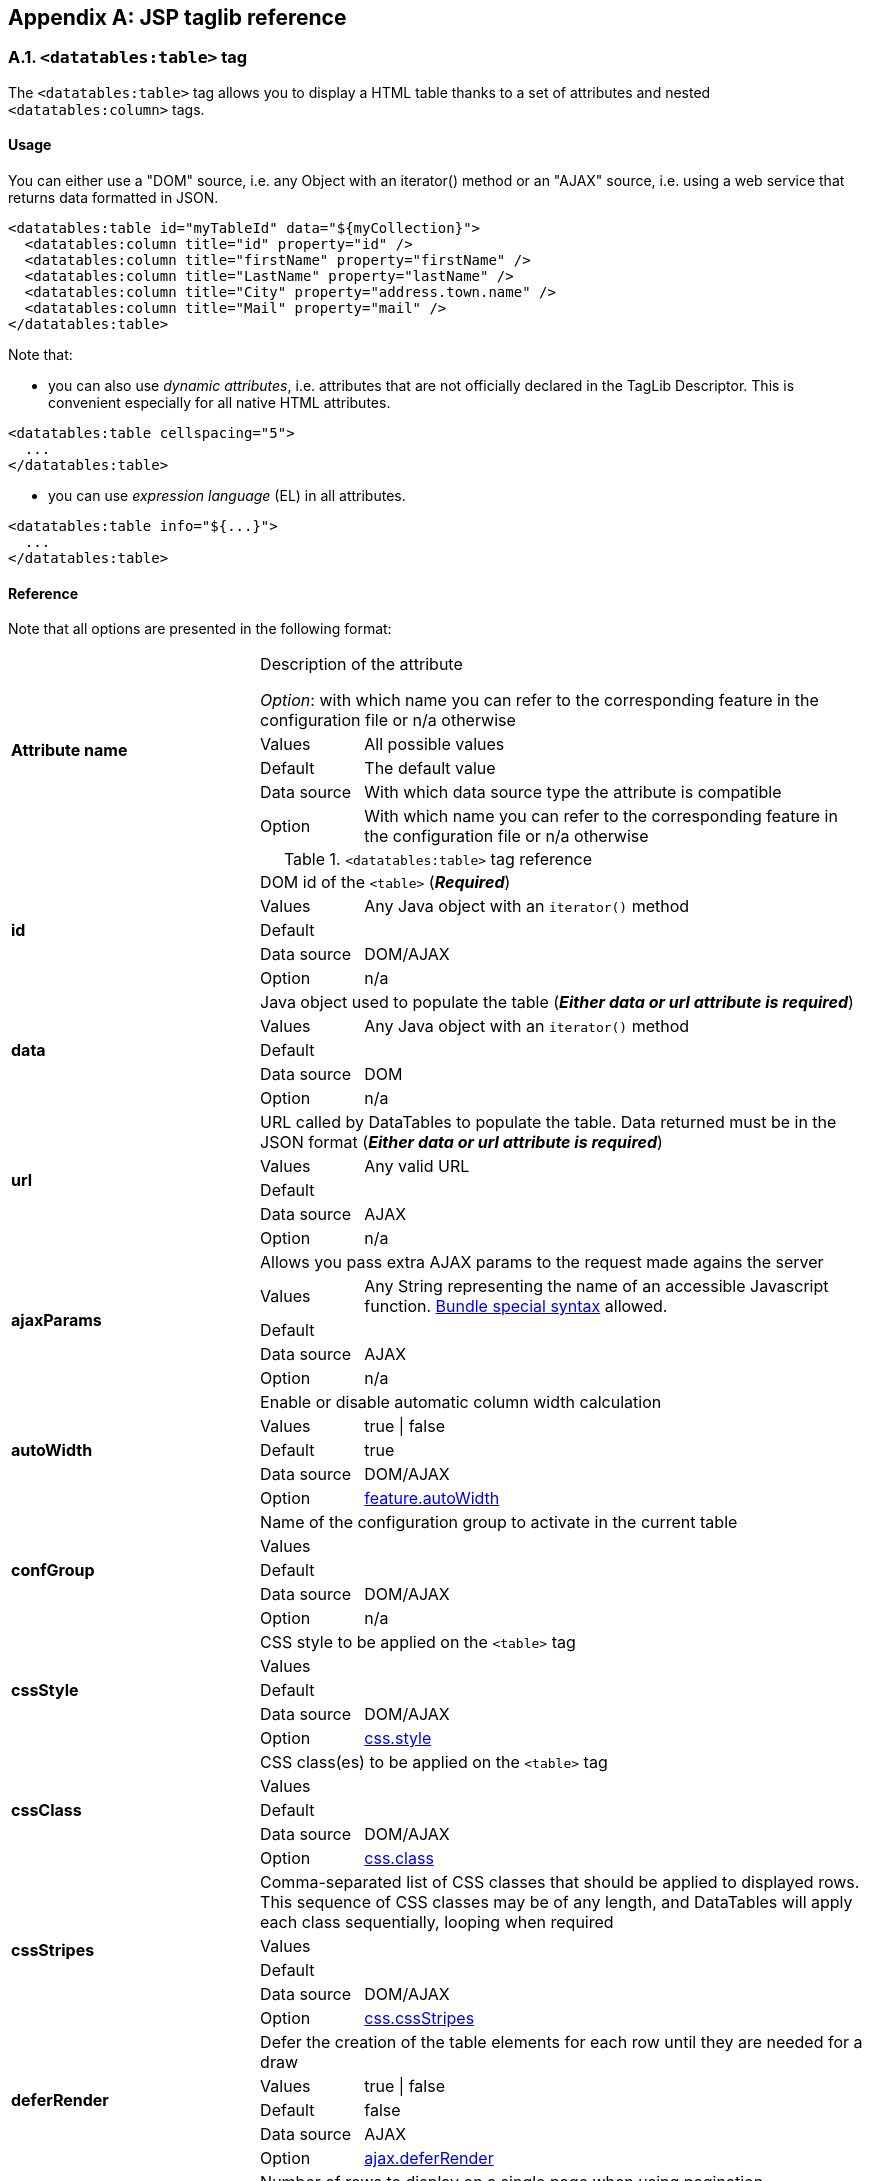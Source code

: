 == Appendix A: JSP taglib reference

=== A.1. `<datatables:table>` tag

The `<datatables:table>` tag allows you to display a HTML table thanks to a set of attributes and nested `<datatables:column>` tags.

[discrete]
==== Usage

You can either use a "DOM" source, i.e. any Object with an iterator() method or an "AJAX" source, i.e. using a web service that returns data formatted in JSON.

[source,xml]
----
<datatables:table id="myTableId" data="${myCollection}">
  <datatables:column title="id" property="id" />
  <datatables:column title="firstName" property="firstName" />
  <datatables:column title="LastName" property="lastName" />
  <datatables:column title="City" property="address.town.name" />
  <datatables:column title="Mail" property="mail" />
</datatables:table>
----

Note that:

* you can also use _dynamic attributes_, i.e. attributes that are not officially declared in the TagLib Descriptor. This is convenient especially for all native HTML attributes. 

[source,xml]
----
<datatables:table cellspacing="5">
  ...
</datatables:table>
----

* you can use _expression language_ (EL) in all attributes. 

[source,xml]
----
<datatables:table info="${...}">
  ...
</datatables:table>
----

[discrete]
==== Reference

Note that all options are presented in the following format:

[cols="29,12,59"]
|===
.5+|*Attribute name*
2+|Description of the attribute

_Option_: with which name you can refer to the corresponding feature in the configuration file or n/a otherwise
|Values
|All possible values

|Default
|The default value

|Data source
|With which data source type the attribute is compatible

|Option
|With which name you can refer to the corresponding feature in the configuration file or n/a otherwise

|===

.`<datatables:table>` tag reference
[cols="29,12,59"]
|===

.5+|[[jsp-table-id]]*id*
2+|DOM id of the `<table>` (*_Required_*)

|Values
|Any Java object with an `iterator()` method

|Default	
|

|Data source
|DOM/AJAX

|Option
|n/a

.5+|[[jsp-table-data]]*data*
2+|Java object used to populate the table (*_Either data or url attribute is required_*)

|Values
|Any Java object with an `iterator()` method

|Default
|

|Data source
|DOM

|Option
|n/a

.5+|[[jsp-table-url]]*url*
2+|URL called by DataTables to populate the table. Data returned must be in the JSON format (*_Either data or url attribute is required_*)

|Values
|Any valid URL

|Default
|

|Data source
|AJAX

|Option
|n/a

.5+|[[jsp-table-ajaxParams]]*ajaxParams*
2+|Allows you pass extra AJAX params to the request made agains the server

|Values
|Any String representing the name of an accessible Javascript function. <<14-3-bundle-special-syntax, Bundle special syntax>> allowed.

|Default
|

|Data source
|AJAX

|Option
|n/a

.5+|[[jsp-table-autoWidth]]*autoWidth*
2+|Enable or disable automatic column width calculation

|Values
|true \| false

|Default
|true

|Data source
|DOM/AJAX

|Option
|<<opt-feature.autoWidth,feature.autoWidth>>

.5+|[[jsp-table-confGroup]]*confGroup*
2+|Name of the configuration group to activate in the current table

|Values
|

|Default
|

|Data source
|DOM/AJAX

|Option
|n/a

.5+|[[jsp-table-cssStyle]]*cssStyle*
2+|CSS style to be applied on the `<table>` tag

|Values
|

|Default
|

|Data source
|DOM/AJAX

|Option
|<<opt-css.style,css.style>>

.5+|[[jsp-table-cssClass]]*cssClass*
2+|CSS class(es) to be applied on the `<table>` tag

|Values
|

|Default
|

|Data source
|DOM/AJAX

|Option
|<<opt-css.class,css.class>>

.5+|[[jsp-table-cssStripes]]*cssStripes*
2+|Comma-separated list of CSS classes that should be applied to displayed rows. This sequence of CSS classes may be of any length, and DataTables will apply each class sequentially, looping when required

|Values
|

|Default
|

|Data source
|DOM/AJAX

|Option
|<<opt-css.cssStripes,css.cssStripes>>

.5+|[[jsp-table-deferRender]]*deferRender*
2+|Defer the creation of the table elements for each row until they are needed for a draw

|Values
|true \| false

|Default
|false

|Data source
|AJAX

|Option
|<<opt-ajax.deferRender,ajax.deferRender>>

.5+|[[jsp-table-displayLength]]*displayLength*
2+|Number of rows to display on a single page when using pagination

|Values
|

|Default
|10

|Data source
|DOM/AJAX

|Option
|<<opt-feature.displayLength,feature.displayLength>>

.5+|[[jsp-table-dom]]*dom*
2+|Allows you to specify exactly where in the DOM you want DataTables to inject the various controls it adds to the page

|Values
|See <<4-2-dom-positioning, DOM positioning>>

|Default
|lfrtip

|Data source
|DOM/AJAX

|Option
|<<opt-feature.dom,feature.dom>>

.5+|[[jsp-table-escapeXml]]*escapeXml*
2+|Whether XML characters should be escaped or not

|Values
|true \| false

|Default
|true

|Data source
|DOM/AJAX

|Option
|n/a

.5+|[[jsp-table-export]]*export*
2+|Comma-separated list of enabled export formats. Some formats use reserved words, such as `csv`, `xls`, `xlsx`, `pdf` and `xml`

|Values
|

|Default
|

|Data source
|DOM/AJAX

|Option
|<<opt-export.enabled.formats,export.enabled.formats>>

.5+|[[jsp-table-exportStyle]]*exportStyle*
2+|CSS style to be applied to the container used for export links

|Values
|

|Default
|

|Data source
|DOM/AJAX

|Option 
|<<opt-export.container.style,export.container.style>>

.5+|[[jsp-table-exportClass]]*exportClass*
2+|CSS class(es) to be applied to the container used for export links

|Values
|

|Default
|

|Data source
|DOM/AJAX

|Option
|<<opt-export.container.class,export.container.class>>

.5+|[[jsp-table-ext]]*ext*
2+|Comma-separated names of extensions to register in the current table

|Values
|

|Default
|

|Data source
|DOM/AJAX

|Option
|<<opt-main.extension.names,main.extension.names>>

.5+|[[jsp-table-filterable]]*filterable*
2+|Enable or disable global filtering of data

|Values
|true \| false

|Default
|true

|Data source
|DOM/AJAX

|Option
|<<opt-feature.filterable,feature.filterable>>

.5+|[[jsp-table-filterClearSelector]]*filterClearSelector*
2+|https://api.jquery.com/category/selectors/[jQuery selector] targeting the element on which a 'click' event will be bound to trigger the clearing of all filter elements

|Values
|Any https://api.jquery.com/category/selectors/[jQuery selector]

|Default
|

|Data source
|DOM/AJAX

|Option
|<<opt-feature.filterClearSelector,feature.filterClearSelector>>

.5+|[[jsp-table-filterDelay]]*filterDelay*
2+|Delay (in milliseconds) to be used before the AJAX call is performed to obtain data

|Values
|Any integer

|Default
|500ms

|Data source
|DOM/AJAX

|Option
|<<opt-feature.filterDelay,feature.filterDelay>>

.5+|[[jsp-table-filterPlaceholder]]*filterPlaceholder*
2+|Placeholder used to hold the individual column filtering elements

|Values
|header \| footer \| none

|Default
|footer

|Data source
|DOM/AJAX

|Option
|<<opt-feature.filterPlaceholder,feature.filterPlaceholder>>

.5+|[[jsp-table-filterSelector]]*filterSelector*
2+|https://api.jquery.com/category/selectors/[jQuery selector] targeting the element on which a 'click' event will be bound to trigger the filtering

|Values
|Any https://api.jquery.com/category/selectors/[jQuery selector]

|Default
|

|Data source
|DOM/AJAX

|Option
|<<opt-feature.filterSelector,feature.filterSelector>>

.5+|[[jsp-table-info]]*info*
2+|Enable or disable the table information display. This shows information about the data that is currently visible on the page, including information about filtered data if that action is being performed

|Values
|true \| false

|Default
|true

|Data source
|DOM/AJAX

|Option
|<<opt-feature.info,feature.info>>

.5+|[[jsp-table-fixedPosition]]*fixedPosition*
2+|Respectively fix the header, footer, left column, right column

|Values
|top \| bottom \| left \| right

|Default
|top

|Data source
|DOM/AJAX

|Option
|<<opt-plugin.fixedPosition,plugin.fixedPosition>>

.5+|[[jsp-table-jqueryUI]]*jqueryUI*
2+|Enable jQuery UI ThemeRoller support

|Values
|true \| false

|Default
|false

|Data source
|DOM/AJAX

|Option
|<<opt-feature.jqueryUi,feature.jqueryUi>>

.5+|[[jsp-table-lengthChange]]*lengthChange*
2+|If <<jsp-table-pageable, `pageable`>> is set to true, allows the end user to select the size of a formatted page from a select menu (sizes are 10, 25, 50 and 100)

|Values
|true \| false

|Default
|true

|Data source
|DOM/AJAX

|Option
|<<opt-feature.lengthChange,feature.lengthChange>>

.5+|[[jsp-table-lengthMenu]]*lengthMenu*
2+|Specify the entries in the length drop down menu that DataTables show when pagination is enabled

|Values
|

|Default
|10,25,50,100

|Data source
|DOM/AJAX

|Option
|<<opt-feature.lengthMenu,feature.lengthMenu>>

.5+|[[jsp-table-offsetTop]]*offsetTop*
2+|(<a href="/datatables/features/plugins/fixedheader.html">fixedHeader</a>) Offset applied on the top

|Values
|

|Default
|

|Data source
|DOM/AJAX

|Option
|<<opt-plugin.fixedOffsetTop,plugin.fixedOffsetTop>>

.5+|[[jsp-table-pageable]]*pageable*
2+|Enable or disable pagination

|Values
|true \| false

|Default
|true

|Data source
|DOM/AJAX

|Option
|<<opt-feature.pageable,feature.pageable>>

.5+|[[jsp-table-paginationType]]*pagingType*
2+|Name of the pagination interaction methods which present different page controls to the end user
 
|Values
|simple \| simple_numbers \| full \| full_numbers \| input \| listbox \| scrolling \| extStyle \| bootstrap_simple \| bootstrap_full \| bootstrap_full_numbers

|Default
|simple

|Data source
|DOM/AJAX

|Option
|<<opt-feature.pagingType,feature.pagingType>>

.5+|[[jsp-table-pipelining]]*pipelining*
2+|Enable pipelining data for paging when server-side processing is enabled

|Values
|true \| false

|Default
|false

|Data source
|AJAX

|Option
|<<opt-ajax.pipelining,ajax.pipelining>>

.5+|[[jsp-table-pipeSize]]*pipeSize*
2+|Pipe size used when pipelining is enabled, i.e. times that the user can page before a request must be made of the server

|Values
|Any integer starting from 1

|Default
|5

|Data source
|AJAX

|Option
|<<opt-ajax.pipeSize,ajax.pipeSize>>

.5+|[[jsp-table-processing]]*processing*
2+|Enable or disable the display of a 'processing' indicator when the table is being processed (e.g. a sort). This is particularly useful for tables with large amounts of data where it can take a noticeable amount of time to sort the entries

|Values
|true \| false

|Default
|true

|Data source
|DOM/AJAX

|Option
|<<opt-feature.processing,feature.processing>>

.5+|[[jsp-table-reloadFunction]]*reloadFunction*
2+|Name of a Javascript function that will be called in the 'click' event bound by the reloadSelector attribute. Note that when using this attribute, you will have to call manually the `fnReloadAjax()` function

|Values
|Any String representing the name of an accessible Javascript function. <<14-3-bundle-special-syntax, Bundle special syntax>> allowed.

|Default
|Empty string

|Data source
|AJAX

|Option
|<<opt-ajax.reloadFunction,ajax.reloadFunction>>

.5+|[[jsp-table-reloadSelector]]*reloadSelector*
2+|https://api.jquery.com/category/selectors/[jQuery selector] targeting the element on which a 'click' event will be bound to trigger the table reloading

|Values
|Any https://api.jquery.com/category/selectors/[jQuery selector]

|Default
|Empty string

|Data source
|AJAX

|Option
|<<opt-ajax.reloadSelector,ajax.reloadSelector>>

.5+|[[jsp-table-row]]*row*
2+|Name under which the object representing the current row is added to the pageContext, allowing you to access the object in the body of a `<datatables:column>` tag. If data must be displayed without any decoration, use the <<jsp-column-property, `property`>> attribute of the column tag

|Values
|

|Default
|

|Data source
|DOM

|Option
|

.5+|[[jsp-table-rowIdBase]]*rowIdBase*
2+|Evaluated as a property of the bean being iterated on. The result will be used to apply an ID on each row

|Values
|

|Default
|

|Data source
|DOM

|Option
|

.5+|[[jsp-table-rowIdPrefix]]*rowIdPrefix*
2+|Prefix used to build an ID that will be applied on all table rows. If <<jsp-table-rowIdBase, `rowIdBase`>> is used, the <<jsp-table-rowIdPrefix, `rowIdPrefix`>> is prepended to the <<jsp-table-rowIdBase, `rowIdBase`>>

|Values
|

|Default
|

|Data source
|DOM

|Option
|

.5+|[[jsp-table-rowIdSuffix]]*rowIdSuffix*
2+|Suffix used to build an ID that will be applied on all table rows. If <<jsp-table-rowIdBase, `rowIdBase`>> is used, the <<jsp-table-rowIdSuffix, `rowIdSuffix`>> is appended to the <<jsp-table-rowIdBase, `rowIdBase`>>

|Values
|

|Default
|

|Data source
|DOM

|Option
|

.5+|[[jsp-table-scrollCollapse]]*scrollCollapse*
2+|When vertical (y) scrolling is enabled, DataTables will force the height of the table's viewport to the given height at all times (useful for layout). However, this can look odd when filtering data down to a small data set, and the footer is left "floating" further down. This parameter (when enabled) will cause DataTables to collapse the table's viewport down when the result set will fit within the given Y height.

|Values
|true \| false

|Default
|false

|Data source
|DOM/AJAX

|Option
|<<opt-feature.scrollCollapse,feature.scrollCollapse>>

.5+|[[jsp-table-scrollX]]*scrollX*
2+|Enable horizontal scrolling. When a table is too wide to fit into a certain layout, or you have a large number of columns in the table, you can enable x-scrolling to show the table in a viewport, which can be scrolled

|Values
|Any CSS unit, or a number (in which case it will be treated as a pixel measurement)

|Default
|Empty string, i.e. disabled

|Data source
|DOM/AJAX

|Option
|<<opt-feature.scrollX,feature.scrollX>>

.5+|[[jsp-table-scrollXInner]]*scrollXInner*
2+|Use more width than it might otherwise do when x-scrolling is enabled

|Values
|Any CSS unit, or a number (in which case it will be treated as a pixel measurement)

|Default
|

|Data source
|DOM/AJAX

|Option
|<<opt-feature.scrollXInner,feature.scrollXInner>>

.5+|[[jsp-table-scrollY]]*scrollY*
2+|Enable vertical scrolling. Vertical scrolling will constrain the DataTable to the given height, and enable scrolling for any data which overflows the current viewport. This can be used as an alternative to paging to display a lot of data in a small area (although paging and scrolling can both be enabled at the same time)

|Values
|Any CSS unit, or a number (in which case it will be treated as a pixel measurement)

|Default
|Empty string, i.e. disabled

|Data source
|DOM/AJAX

|Option
|<<opt-feature.scrollY,feature.scrollY>>

.5+|[[jsp-table-serverSide]]*serverSide*
2+|Configure DataTables to use server-side processing. Note that the <<jsp-table-url, `url`>> attribute must be set in order to give DataTables a source to obtain the required data for each draw

|Values
|true \| false

|Default
|false

|Data source
|AJAX

|Option
|<<opt-ajax.serverSide,ajax.serverSide>>

.5+|[[jsp-table-sortable]]*sortable*
2+|Enable or disable sorting of columns. Sorting of individual columns can be disabled by the <<jsp-column-sortable, `sortable`>> attribute of the column tag

|Values
|true \| false

|Default
|true

|Data source
|DOM/AJAX

|Option
|<<opt-feature.sortable,feature.sortable>>

.5+|[[jsp-table-stateSave]]*stateSave*
2+|When enabled a cookie will be used to save table display information such as pagination information, display length, filtering and sorting. As such when the end user reloads the page the display display will match what thy had previously set up

|Values
|true \| false

|Default
|false

|Data source
|DOM/AJAX

|Option
|<<opt-ajax.stateSave,ajax.stateSave>>

.5+|[[jsp-table-theme]]*theme*
2+|Name of a theme to activate for the current table

|Values
|bootstrap2 \| bootstrap3 \| jqueryui

|Default
|

|Data source
|DOM/AJAX

|Option
|<<opt-css.theme,css.theme>>

.5+|[[jsp-table-themeOption]]*themeOption*
2+|Name of an option to activate in relation to the current activated theme

|Values
|See the <<5-3-3-2-available-theme-options, full list of available theme options>>

|Default
|

|Data source
|DOM/AJAX

|Option
|<<opt-css.themeOption,css.themeOption>>

|===

=== A.2. `<datatables:column>` tag

The `<datatables:column>` tag allows you to define the content of a column. 

[discrete]
==== Usage

The `<datatables:column>` tag must be nested within a <<a-1-code-datatables-table-code-tag, `<datatables:table>`>> tag.

You can either let the <<jsp-column-property, `property`>> attribute handle the content of a cell. This attribute allows to access to a bean's property.
   
[source, xml]
---- 
<datatables:table id="myTableId" data="${myCollection}" ...>
  <datatables:column property="aPropertyOfTheBean" ... />
</datatables:table>
----

Or you can set a body and put anything you want inside (HTML code, JSTL tags, Spring tags, ...). See the <<jsp-table-row, `row`>> table attribute which can be particularly useful in this case (compatible with DOM source only)

[source, xml]
---- 
<datatables:table id="myTableId" data="${myCollection}" row="aStringRepresentingTheBean" ...>
  <datatables:column ...>
    <span color="red;">
      <c:out value="${aStringRepresentingTheBean.aPropertyOfTheBean}" />
    </span>
  </datatables:column>
</datatables:table>
----

[discrete]
==== Reference

.`<datatables:column>` tag reference
[cols="29,12,59"]
|===

.4+|[[jsp-column-cssStyle]]*cssStyle*
2+|CSS style to be applied on the header cell of the column (`th`)

|Values
|

|Default
|

|Data source
|DOM/AJAX

.4+|[[jsp-column-cssCellStyle]]*cssCellStyle*
2+|CSS style to be applied on all column cells (`td`)

|Values
|

|Default
|

|Data source
|DOM

.4+|[[jsp-column-cssClass]]*cssClass*
2+|CSS class(es) to be applied on the header cell of the column (`th`)

|Values
|

|Default
|

|Data source
|DOM/AJAX

.4+|[[jsp-column-cssCellClass]]*cssCellClass*
2+|CSS class(es) to be applied on all column cells (`td`)

|Values
|

|Default
|

|Data source
|DOM/AJAX

.4+|[[jsp-column-default]]*default*
2+|Default string to be used if the value returned from the <<jsp-column-property, `property`>> attribute is empty or null

|Values
|

|Default
|Empty string

|Data source
|DOM/AJAX

.4+|[[jsp-column-display]]*display*
2+|Comma-separated list of strings used to filter in which view(s) the column content will be displayed. Not that some strings are reserved:

* 'all': the content will appear both client-side and is all export formats
* 'csv': the content will appear only in the csv export
* 'xls': the content will appear only in the xls export
* 'xlsx': the content will appear only in the xlsx export
* 'pdf': the content will appear only in the pdf export
* 'xml': the content will appear only in the xml export

|Values
|All (HTML and in all export formats)

|Default
|

|Data source
|DOM/AJAX

.4+|[[jsp-column-escapeXml]]*escapeXml*
2+|Whether XML characters should be escaped or not

|Values
|true \| false

|Default
|true

|Data source
|DOM/AJAX

.4+|[[jsp-column-filterable]]*filterable*
2+|Enable or disable filtering in the column. By default, an input field will be created in the tfoot section of the table

|Values
|true \| false

|Default
|false

|Data source
|DOM/AJAX

.4+|[[jsp-column-filterType]]*filterType*
2+|If the column is filterable, configures the filter type

|Values
|select \| input

|Default
|input

|Data source
|DOM/AJAX

.4+|[[jsp-column-filterValues]]*filterValues*
2+|Name of a Javascript variable containing data used to populate the filtering select

|Values
|Either an array of values or an array of objects

|Default
|

|Data source
|DOM/AJAX

.4+|[[jsp-column-format]]*format*
2+|http://docs.oracle.com/javase/6/docs/api/java/text/MessageFormat.html[MessageFormat] pattern that will be used to format the value passed in the <<jsp-column-property, `property`>> attribute

|Values
|Any valid pattern

|Default
|

|Data source
|DOM

.4+|[[jsp-column-id]]*id*
2+|DOM id to be given to the header cell (`th`)

|Values
|

|Default
|

|Data source
|DOM/AJAX

.4+|[[jsp-column-property]]*property*
2+|When using a DOM source, this is the name of the object's attribute of the collection being iterated on. When using an AJAX source, this is the name of the JSON property to be read from the data obtained by the AJAX call

|Values
|

|Default
|

|Data source
|DOM/AJAX

.4+|[[jsp-column-renderFunction]]*renderFunction*
2+|Name of a JavasScript function that will be called to render the column when using an AJAX source

|Values
|Any String representing the name of an accessible Javascript function. <<14-3-bundle-special-syntax, Bundle special syntax>> allowed

|Default
|

|Data source
|AJAX

.4+|[[jsp-column-searchable]]*searchable*
2+|Enable or disable searching in the column. If false, the column won't be filtered by the global search field

|Values
|true \| false

|Default
|true

|Data source
|DOM/AJAX

.4+|[[jsp-column-selector]]*selector*
2+|https://api.jquery.com/category/selectors/[jQuery selector] targeting any element that will be populated with a filtering element (depending on the <<jsp-column-filterType, `filterType`>> attribute). This attribute only makes sense when the <<jsp-column-filterPlaceholder, `filterPlaceholder`>> attribute is set to `none` (i.e. for external filtering form)

|Values
|Any https://api.jquery.com/category/selectors/[jQuery selector]

|Default
|Empty string

|Data source
|DOM/AJAX

.4+|[[jsp-column-sortable]]*sortable*
2+|Enable or disable sorting on column

|Values
|true \| false

|Default
|true

|Data source
|DOM/AJAX

.4+|[[jsp-column-sortDirection]]*sortDirection*
2+|Comma-separated list of directions to be used to control the sorting sequence

|Values
|Comma-separated list of `asc` or `desc` strings

|Default
|

|Data source
|DOM/AJAX

.4+|[[jsp-column-sortInitDirection]]*sortInitDirection*
2+|If the column is sortable, sets the default sorting direction

|Values
|asc  \|  desc

|Default
|asc

|Data source
|DOM/AJAX

.4+|[[jsp-column-sortInitOrder]]*sortInitOrder*
2+|If the column is sortable, sets the order in which the sort should be initialized

|Values
|Any column index (starting from 0)

|Default
|

|Data source
|DOM/AJAX

.4+|[[jsp-column-sortType]]*sortType*
2+|If the column is sortable, configures the type of sort to apply to the column

|Values
|alt_string \| anti_the \| chinese_string \| date_de \| date_eu \| date_euro \| date_uk \| filesize \| ip_address \| natural \| persian \| scientific \| signed_num \| turkish_string
	
|Default
|Type-based, internally guessed by DataTables

|Data source
|DOM/AJAX

.4+|[[jsp-column-title]]*title*
2+|Title to be given to the column (`th` content). Optionnaly, the title can be assigned thanks to the <<jsp-column-titleKey, `titleKey`>> attribute

|Values
|

|Default
|

|Data source
|DOM/AJAX

.4+|[[jsp-column-titleKey]]*titleKey*
2+|Resource key used to lookup the title value in the configured resource bundle

|Value
|

|Default
|

|Data source
|DOM/AJAX

.4+|[[jsp-column-visible]]*visible*
2+|Enable or disable the display of the column. Note that even if the column is not visible, it is searchable

|Values
|true \| false

|Default
|true

|Data source
|DOM/AJAX

|===

=== A.3. `<datatables:columnHead>` tag

The `<datatables:columnHead>` tag allows you to fill in a column header with a more complex content than a simple string.

[discrete]
==== Usage

The `<datatables:columnHead>` tag must be nested within a <<a-2-code-datatables-column-code-tag, `<datatables:column>`>> tag.

[source, xml]
----
<datatables:table id="myTableId" data="${myCollection}" ...>
  <datatables:column>
    <datatables:columnHead>
      <!-- Any content here will appear in the column header... -->
    </datatables:columnHead>
    <!-- Any content here will appear in each cell -->
    </datatables:column>
</datatables:table>
----

[discrete]
==== Reference

This tag has no attribute.

=== A.4. `<datatables:option>` tag

The `<datatables:option>` tag allows you to set a <<appendix-c-configuration-options-reference, configuration option>> in the enclosing table. 

[discrete]
==== Usage

The `<datatables:option>` tag must be nested within a <<a-1-code-datatables-table-code-tag, `<datatables:column>`>> tag.

[source,xml]
----
<datatables:table id="myTableId" data="${myCollection}">
  ...
  <datatables:option name="feature.dom" value="t" />
  ...
</datatables:table>
----

.`<datatables:option>` tag reference
[cols="29,12,59"]
|===
.2+|[[jsp-option-name]]*name*
2+|Name of the <<appendix-c-configuration-options-reference, configuration option>> to be set locally

|Data source
|DOM/AJAX

.2+|[[jsp-option-value]]*value*
2+|Value of the <<appendix-c-configuration-options-reference, configuration option>> to be set locally

|Data source
|DOM/AJAX
|===

=== A.5. `<datatables:export>` tag

Configures a type of export, e.g. allowing to apply CSS on export links.

[discrete]
==== Usage

The `<datatables:export>` tag must be nested within a `<datatables:table>` tag.

[source, xml]
----
<datatables:table ... export="pdf,xls"> <1>
   ...
   <datatables:export type="pdf" cssClass="btn btn-info" />
   <datatables:export type="xls" cssClass="btn btn-success" />
   ...
</datatables:table>
----
<1> Note that an export must be enabled using the <<jsp-table-export, `export`>> table attribute before being able to configure it

[discrete]
==== Reference

.`<datatables:export>` tag reference
[cols="29,12,59"]
|===
.4+|[[jsp-option-name]]*name*
2+|Name of the <<appendix-c-configuration-options-reference, configuration option>> to be set locally

|Values
|Any valid <<appendix-c-configuration-options-reference, option name>>

|Default
|

|Data source
|DOM/AJAX


.4+|[[jsp-export-type]]*type*
2+|Type of export to configure (*_Required_*)

|Values
|Must match one of the value set in the <<jsp-table-export, `export`>> table attribute

|Default
|

|Data source
|DOM/AJAX

.4+|[[jsp-export-label]]*label*
2+|Label to be applied to the export link

|Values
|Any string

|Default
|The upper-cased value of the <<jsp-export-type, `type`>> export attribute

|Data source
|DOM/AJAX

.4+|[[jsp-export-cssStyle]]*cssStyle*
2+|CSS style to be applied to the export link. (HTML pass through attribute)

|Values
|One or more CSS properties and values separated by semicolons

|Default
|

|Data source
|DOM/AJAX

.4+|[[jsp-export-cssClass]]*cssClass*
2+|CSS class(es) to be applied to the export link. (HTML pass through attribute)

|Values
|

|Default
|

|Data source
|DOM/AJAX

.4+|[[jsp-export-includeHeader]]*includeHeader*
2+|Whether header cells (`<th>`) should appear in the export file or not

|Values
|true \| false

|Default
|true

|Data source
|DOM/AJAX

.4+|[[jsp-export-fileName]]*fileName*
2+|Name to be given to the exported file (without extension)

|Values
|Any string

|Default
|[exportType-upperCased]-[yyyymmDD]

|Data source
|DOM/AJAX

.4+|[[jsp-export-fileName]]*fileExtension*
2+|File extension of the exported file. Note that if reserved words are used, the file extension will be automatically set

|Values
|Any string

|Default
|The lower-cased value of the <<jsp-export-type, `type`>> export attribute

|Data source
|DOM/AJAX

.4+|[[jsp-export-autoSize]]*autoSize*
2+|Whether columns should be autosized in the export file

|Values
|true \| false

|Default
|true

|Data source
|DOM/AJAX

.4+|[[jsp-export-url]]*url*
2+|URL to be used for exporting. Handy if you want to customize exports using controllers. When no `url` attribute is used, Dandelion-Datatables generates an internal URL for export processing. Note that the URL is internally processed by prepending the request context path and appending all current URL parameters

|Values
|true \| false

|Default
|true

|Data source
|DOM/AJAX

.4+|[[jsp-export-method]]*method*
2+|HTTP method to be used when performing the export call when the <<jsp-export-url, `url`>> export attribute is used

|Values
|Any valid HTTP method

|Default
|GET

|Data source
|DOM/AJAX

.4+|[[jsp-export-orientation]]*orientation*
2+|Orientation of the export file (PDF only)

|Values
|landscape \| portrait

|Default
|landscape

|Data source
|DOM/AJAX

.4+|[[jsp-export-mimeType]]*mimeType*
2+|Mime type applied to the response when downloading the export file. Note that if one of the reserved words is used, the mime type will be automatically set

|Values
|

|Default
|

|Data source
|DOM/AJAX

.4+|[[jsp-export-escapeXml]]*escapeXml*
2+|Whether XML characters should be escaped or not

|Values
|true \| false

|Default
|true

|Data source
|DOM/AJAX
|===

=== A.6. `<datatables:callback>` tag

The `<datatables:callback>` tag allows you to configure one or multiple DataTables callbacks in the table.

[discrete]
==== Usage

The `<datatables:callback>` tag must be nested within a `<datatables:table>` tag.

[source, xml]
----
<datatables:table>
  ...
  <datatables:callback type="..." function="..." />
  ...
</datatables:table>
----

See the <<7-3-using-callbacks, callback section>> for more details. 

[discrete]
==== Reference

.`<datatables:callback>` tag reference
[cols="29,12,59"]
|===
.4+|[[jsp-callback-type]]*type*
2+|Type of the callback (*_Required_*)

|Values
|createdrow \| draw \| footer \| format \| header \| info \| init \| predraw \| row \| statesave \| statesaveparams \| stateload \| stateloadparams \| stateloaded

|Default
|

|Data source
|DOM/AJAX

.4+|[[jsp-callback-function]]*function*
2+|Name of a JavaScript function that will be called inside the configured callback (*_Required_*)

|Values
|Any String representing the name of an accessible JavaScript function. <<14-3-bundle-special-syntax, Bundle special syntax>> allowed.

|Default
|

|Data source
|DOM/AJAX
|===

=== A.7. `<datatables:extraJs>` tag

Specify the location of an extra file containing JavaScript code which will be merged with the main JavaScript generated file.

[discrete]
==== Usage

The `<datatables:extraJs>` tag must be nested within a `<datatables:table>` tag.

[source, xml]
----
<datatables:table>
  ...
  <datatables:extraJs bundles="bundle1" />
  ...
</datatables:table>
----

See the <<7-1-using-extra-javascript, extra JavaScript section>> for more details. 

[discrete]
==== Reference

.`<datatables:extraJs>` tag reference
[cols="29,12,59"]
|===
.4+|[[jsp-extraJs-bundles]]*bundles*
2+|Comma-separated list of bundle to include in the current request (*_Required_*)

|Values
|

|Default
|

|Data source
|DOM/AJAX

.4+|[[jsp-extraJs-insert]]*insert*
2+|Location where extra file content will be inserted into the generated configuration

|Values
|beforeall \| beforestartdocumentready \| afterstartdocumentready \| beforeenddocumentready \| afterall

|Default
|BEFOREALL

|Data source
|DOM/AJAX
|===

=== A.8. `<datatables:extraHtml>` tag

The `<datatables:extraHtml>` tag allows you to create a HTML snippet that will be used as a https://datatables.net/manual/plug-ins/features[DataTables feature plug-in].

Once created, the snippet must be activated thanks to <<jsp-table-dom, `dom`>> table attribute.

[discrete]
==== Usage

The `<datatables:extraHtml>` tag must be nested within a `<datatables:table>` tag.

[source, xml]
----
<datatables:table id="myTableId" data="${persons}" dom="l0frtip">
  ...
  <datatables:extraHtml uid="0" cssStyle="float:right; margin-left: 5px;">
    <a class="btn" onclick="alert('Click!');">My custom link</a>
  </datatables:extraHtml>
  ...
</datatables:table>
----

See the <<_7_2_using_extra_html_snippets, extra HTML snippets section>> for more information. 

[discrete]
==== Reference

.`<datatables:extraHtml>` tag reference
[cols="29,12,59"]
|===
.4+|[[jsp-extraHtml-uid]]*uid*
2+|The identifying character to be assigned to the HTML snippet. Once the HTML snippet created, it must be activated thanks to the <<jsp-table-dom, `dom`>> table attribute. See the <<7-2-using-extra-html-snippets, extra HTML snippets section>> (*_Required_*)

|Values
|Any figure between 0 and 9 is recommended

|Default
|

|Data source
|DOM/AJAX

.4+|[[jsp-extraHtml-cssStyle]]*cssStyle*
2+|CSS style to be applied to the container of the extra HTML snippet

|Values
|

|Default
|

|Data source
|DOM/AJAX

.4+|[[jsp-extraHtml-cssClass]]*cssClass*
2+|CSS class(es) to be applied to the container of the extra HTML snippet

|Values
|

|Default
|

|Data source
|DOM/AJAX

.4+|[[jsp-extraHtml-container]]*container*
2+|Container used to wrap the extra HTML snippet

|Values
|Any valid HTML element

|Default
|div

|Data source
|DOM/AJAX

.4+|[[jsp-extraHtml-escapeXml]]*escapeXml*
2+|Whether XML characters should be escaped or not

|Values
|true \| false

|Default
|true

|Data source
|DOM/AJAX
|===
